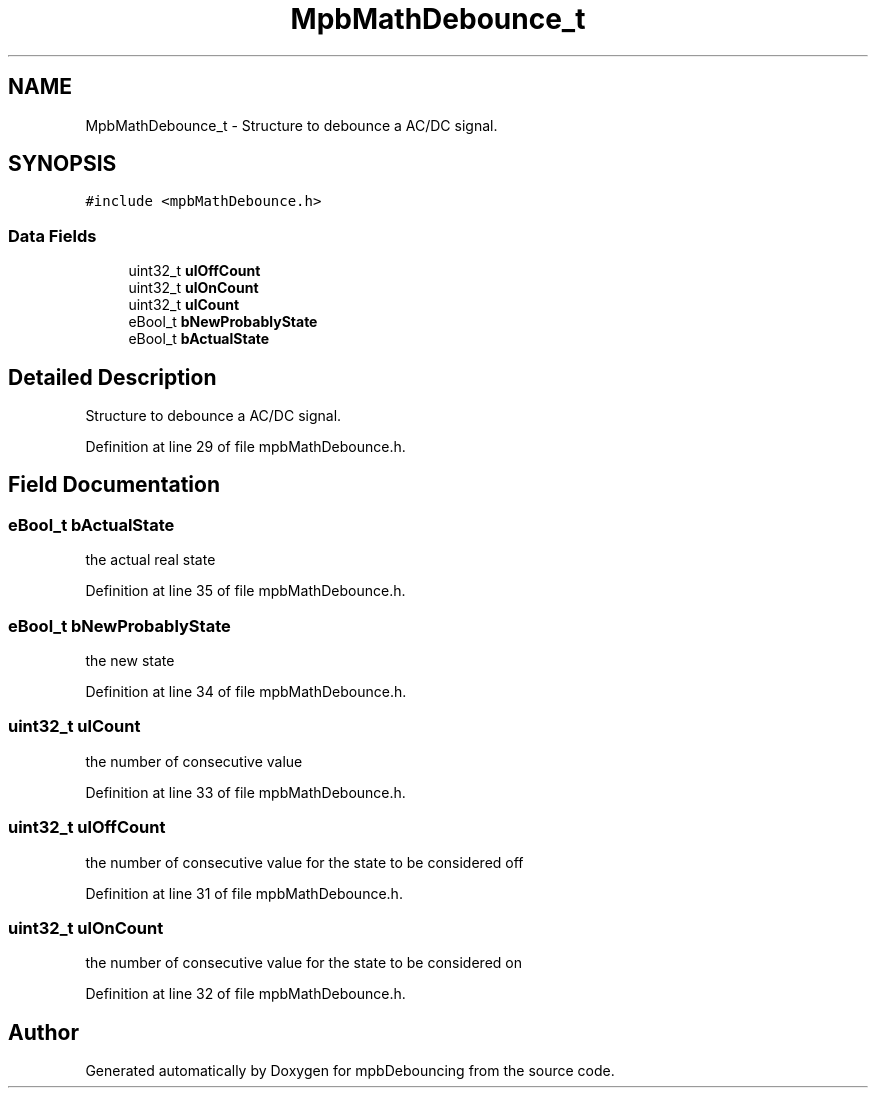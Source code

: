 .TH "MpbMathDebounce_t" 3 "Tue Nov 23 2021" "mpbDebouncing" \" -*- nroff -*-
.ad l
.nh
.SH NAME
MpbMathDebounce_t \- Structure to debounce a AC/DC signal\&.  

.SH SYNOPSIS
.br
.PP
.PP
\fC#include <mpbMathDebounce\&.h>\fP
.SS "Data Fields"

.in +1c
.ti -1c
.RI "uint32_t \fBulOffCount\fP"
.br
.ti -1c
.RI "uint32_t \fBulOnCount\fP"
.br
.ti -1c
.RI "uint32_t \fBulCount\fP"
.br
.ti -1c
.RI "eBool_t \fBbNewProbablyState\fP"
.br
.ti -1c
.RI "eBool_t \fBbActualState\fP"
.br
.in -1c
.SH "Detailed Description"
.PP 
Structure to debounce a AC/DC signal\&. 
.PP
Definition at line 29 of file mpbMathDebounce\&.h\&.
.SH "Field Documentation"
.PP 
.SS "eBool_t bActualState"
the actual real state 
.PP
Definition at line 35 of file mpbMathDebounce\&.h\&.
.SS "eBool_t bNewProbablyState"
the new state 
.PP
Definition at line 34 of file mpbMathDebounce\&.h\&.
.SS "uint32_t ulCount"
the number of consecutive value 
.PP
Definition at line 33 of file mpbMathDebounce\&.h\&.
.SS "uint32_t ulOffCount"
the number of consecutive value for the state to be considered off 
.PP
Definition at line 31 of file mpbMathDebounce\&.h\&.
.SS "uint32_t ulOnCount"
the number of consecutive value for the state to be considered on 
.PP
Definition at line 32 of file mpbMathDebounce\&.h\&.

.SH "Author"
.PP 
Generated automatically by Doxygen for mpbDebouncing from the source code\&.
